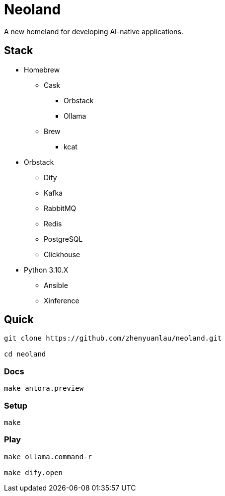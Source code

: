 = Neoland 

A new homeland for developing AI-native applications.

== Stack

* Homebrew
** Cask
*** Orbstack
*** Ollama
** Brew
*** kcat
* Orbstack
*** Dify
*** Kafka
*** RabbitMQ
*** Redis
*** PostgreSQL
*** Clickhouse
* Python 3.10.X
** Ansible
** Xinference


== Quick

[source, shell]

------
git clone https://github.com/zhenyuanlau/neoland.git

cd neoland
------

=== Docs

[source, shell]

make antora.preview

=== Setup

[source, shell]

make

=== Play

[source, shell]
------

make ollama.command-r

make dify.open
------

